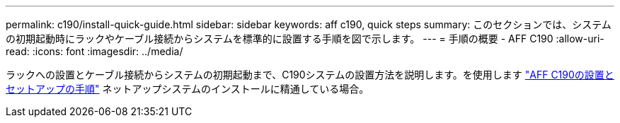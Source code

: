 ---
permalink: c190/install-quick-guide.html 
sidebar: sidebar 
keywords: aff c190, quick steps 
summary: このセクションでは、システムの初期起動時にラックやケーブル接続からシステムを標準的に設置する手順を図で示します。 
---
= 手順の概要 - AFF C190
:allow-uri-read: 
:icons: font
:imagesdir: ../media/


[role="lead"]
ラックへの設置とケーブル接続からシステムの初期起動まで、C190システムの設置方法を説明します。を使用します link:../media/PDF/215-13793_B0_AFFC190_ISI.pdf["AFF C190の設置とセットアップの手順"^] ネットアップシステムのインストールに精通している場合。
